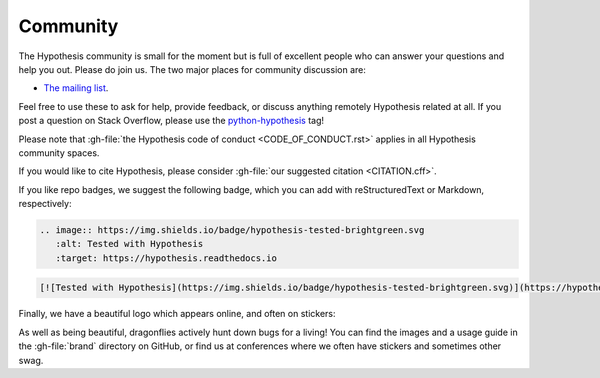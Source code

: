 =========
Community
=========

The Hypothesis community is small for the moment but is full of excellent people
who can answer your questions and help you out. Please do join us.
The two major places for community discussion are:

* `The mailing list <https://groups.google.com/forum/#!forum/hypothesis-users>`_.

Feel free to use these to ask for help, provide feedback, or discuss anything remotely
Hypothesis related at all.  If you post a question on Stack Overflow, please use the
`python-hypothesis <https://stackoverflow.com/questions/tagged/python-hypothesis>`__ tag!

Please note that :gh-file:`the Hypothesis code of conduct <CODE_OF_CONDUCT.rst>`
applies in all Hypothesis community spaces.

If you would like to cite Hypothesis, please consider :gh-file:`our suggested citation <CITATION.cff>`.

If you like repo badges, we suggest the following badge, which you can add
with reStructuredText or Markdown, respectively:

.. image:: https://img.shields.io/badge/hypothesis-tested-brightgreen.svg

.. code:: restructuredtext

    .. image:: https://img.shields.io/badge/hypothesis-tested-brightgreen.svg
       :alt: Tested with Hypothesis
       :target: https://hypothesis.readthedocs.io

.. code:: md

    [![Tested with Hypothesis](https://img.shields.io/badge/hypothesis-tested-brightgreen.svg)](https://hypothesis.readthedocs.io/)

Finally, we have a beautiful logo which appears online, and often on stickers:

.. image:: ../../brand/dragonfly-rainbow.svg
   :alt: The Hypothesis logo, a dragonfly with rainbow wings
   :align: center
   :width: 50 %

As well as being beautiful, dragonflies actively hunt down bugs for a living!
You can find the images and a usage guide in the :gh-file:`brand` directory on
GitHub, or find us at conferences where we often have stickers and sometimes
other swag.
